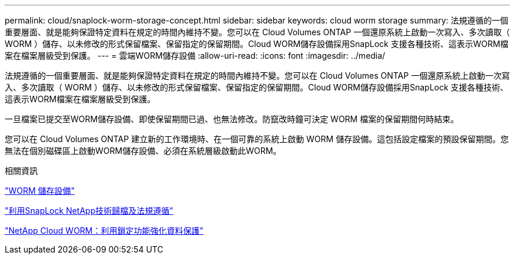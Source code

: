 ---
permalink: cloud/snaplock-worm-storage-concept.html 
sidebar: sidebar 
keywords: cloud worm storage 
summary: 法規遵循的一個重要層面、就是能夠保證特定資料在規定的時間內維持不變。您可以在 Cloud Volumes ONTAP 一個還原系統上啟動一次寫入、多次讀取（ WORM ）儲存、以未修改的形式保留檔案、保留指定的保留期間。Cloud WORM儲存設備採用SnapLock 支援各種技術、這表示WORM檔案在檔案層級受到保護。 
---
= 雲端WORM儲存設備
:allow-uri-read: 
:icons: font
:imagesdir: ../media/


[role="lead"]
法規遵循的一個重要層面、就是能夠保證特定資料在規定的時間內維持不變。您可以在 Cloud Volumes ONTAP 一個還原系統上啟動一次寫入、多次讀取（ WORM ）儲存、以未修改的形式保留檔案、保留指定的保留期間。Cloud WORM儲存設備採用SnapLock 支援各種技術、這表示WORM檔案在檔案層級受到保護。

一旦檔案已提交至WORM儲存設備、即使保留期間已過、也無法修改。防竄改時鐘可決定 WORM 檔案的保留期間何時結束。

您可以在 Cloud Volumes ONTAP 建立新的工作環境時、在一個可靠的系統上啟動 WORM 儲存設備。這包括設定檔案的預設保留期間。您無法在個別磁碟區上啟動WORM儲存設備、必須在系統層級啟動此WORM。

.相關資訊
https://docs.netapp.com/us-en/occm/concept_worm.html#activating-worm-storage["WORM 儲存設備"]

link:../snaplock/index.html["利用SnapLock NetApp技術歸檔及法規遵循"]

https://cloud.netapp.com/blog/enhance-cloud-data-protection-with-worm-storage["NetApp Cloud WORM：利用鎖定功能強化資料保護"]
